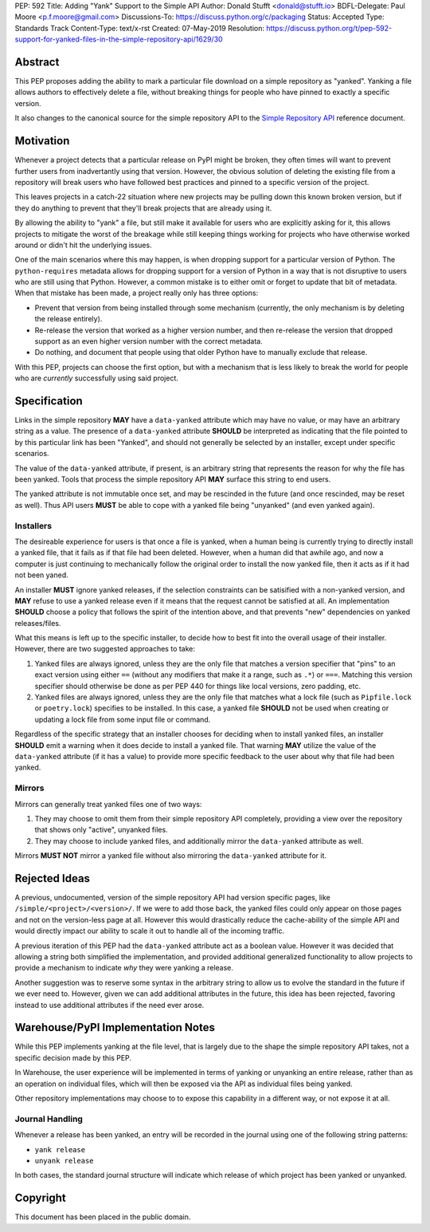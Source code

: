 PEP: 592
Title: Adding "Yank" Support to the Simple API
Author: Donald Stufft <donald@stufft.io>
BDFL-Delegate: Paul Moore <p.f.moore@gmail.com>
Discussions-To: https://discuss.python.org/c/packaging
Status: Accepted
Type: Standards Track
Content-Type: text/x-rst
Created: 07-May-2019
Resolution: https://discuss.python.org/t/pep-592-support-for-yanked-files-in-the-simple-repository-api/1629/30


Abstract
========

This PEP proposes adding the ability to mark a particular file download
on a simple repository as "yanked". Yanking a file allows authors to
effectively delete a file, without breaking things for people who have
pinned to exactly a specific version.

It also changes to the canonical source for the simple repository API to
the `Simple Repository API`_ reference document.


Motivation
==========

Whenever a project detects that a particular release on PyPI might be
broken, they often times will want to prevent further users from
inadvertantly using that version. However, the obvious solution of
deleting the existing file from a repository will break users who have
followed best practices and pinned to a specific version of the project.

This leaves projects in a catch-22 situation where new projects may be
pulling down this known broken version, but if they do anything to
prevent that they'll break projects that are already using it.

By allowing the ability to "yank" a file, but still make it available
for users who are explicitly asking for it, this allows projects to
mitigate the worst of the breakage while still keeping things working
for projects who have otherwise worked around or didn't hit the
underlying issues.

One of the main scenarios where this may happen, is when dropping
support for a particular version of Python. The ``python-requires``
metadata allows for dropping support for a version of Python in
a way that is not disruptive to users who are still using that
Python. However, a common mistake is to either omit or forget to
update that bit of metadata. When that mistake has been made, a
project really only has three options:

- Prevent that version from being installed through some mechanism
  (currently, the only mechanism is by deleting the release entirely).
- Re-release the version that worked as a higher version number, and
  then re-release the version that dropped support as an even higher
  version number with the correct metadata.
- Do nothing, and document that people using that older Python have
  to manually exclude that release.

With this PEP, projects can choose the first option, but with a
mechanism that is less likely to break the world for people who
are *currently* successfully using said project.


Specification
=============

Links in the simple repository **MAY** have a ``data-yanked`` attribute
which may have no value, or may have an arbitrary string as a value. The
presence of a ``data-yanked`` attribute **SHOULD** be interpreted as
indicating that the file pointed to by this particular link has been
"Yanked", and should not generally be selected by an installer, except
under specific scenarios.

The value of the ``data-yanked`` attribute, if present, is an arbitrary
string that represents the reason for why the file has been yanked. Tools
that process the simple repository API **MAY** surface this string to
end users.

The yanked attribute is not immutable once set, and may be rescinded in
the future (and once rescinded, may be reset as well). Thus API users
**MUST** be able to cope with a yanked file being "unyanked" (and even
yanked again).


Installers
----------

The desireable experience for users is that once a file is yanked, when
a human being is currently trying to directly install a yanked file, that
it fails as if that file had been deleted. However, when a human did that
awhile ago, and now a computer is just continuing to mechanically follow
the original order to install the now yanked file, then it acts as if it
had not been yaned.

An installer **MUST** ignore yanked releases, if the selection constraints
can be satisified with a non-yanked version, and **MAY** refuse to use a
yanked release even if it means that the request cannot be satisfied at all.
An implementation **SHOULD** choose a policy that follows the spirit of the
intention above, and that prevents "new" dependencies on yanked
releases/files.

What this means is left up to the specific installer, to decide how to best
fit into the overall usage of their installer. However, there are two
suggested approaches to take:

1. Yanked files are always ignored, unless they are the only file that
   matches a version specifier that "pins" to an exact version using
   either ``==`` (without any modifiers that make it a range, such as
   ``.*``) or ``===``. Matching this version specifier should otherwise
   be done as per PEP 440 for things like local versions, zero padding,
   etc.
2. Yanked files are always ignored, unless they are the only file that
   matches what a lock file (such as ``Pipfile.lock`` or ``poetry.lock``)
   specifies to be installed. In this case, a yanked file **SHOULD** not
   be used when creating or updating a lock file from some input file or
   command.

Regardless of the specific strategy that an installer chooses for deciding
when to install yanked files, an installer **SHOULD** emit a warning when
it does decide to install a yanked file. That warning **MAY** utilize the
value of the ``data-yanked`` attribute (if it has a value) to provide more
specific feedback to the user about why that file had been yanked.


Mirrors
-------

Mirrors can generally treat yanked files one of two ways:

1. They may choose to omit them from their simple repository API completely,
   providing a view over the repository that shows only "active", unyanked
   files.
2. They may choose to include yanked files, and additionally mirror the
   ``data-yanked`` attribute as well.

Mirrors **MUST NOT** mirror a yanked file without also mirroring the
``data-yanked`` attribute for it.


Rejected Ideas
==============

A previous, undocumented, version of the simple repository API had
version specific pages, like ``/simple/<project>/<version>/``. If
we were to add those back, the yanked files could only appear on
those pages and not on the version-less page at all. However this
would drastically reduce the cache-ability of the simple API and
would directly impact our ability to scale it out to handle all of
the incoming traffic.

A previous iteration of this PEP had the ``data-yanked`` attribute
act as a boolean value. However it was decided that allowing a
string both simplified the implementation, and provided additional
generalized functionality to allow projects to provide a mechanism
to indicate *why* they were yanking a release.

Another suggestion was to reserve some syntax in the arbitrary string
to allow us to evolve the standard in the future if we ever need to.
However, given we can add additional attributes in the future, this
idea has been rejected, favoring instead to use additional attributes
if the need ever arose.


Warehouse/PyPI Implementation Notes
===================================

While this PEP implements yanking at the file level, that is largely
due to the shape the simple repository API takes, not a specific
decision made by this PEP.

In Warehouse, the user experience will be implemented in terms of
yanking or unyanking an entire release, rather than as an operation on
individual files, which will then be exposed via the API as individual
files being yanked.

Other repository implementations may choose to to expose this capability
in a different way, or not expose it at all.


Journal Handling
----------------

Whenever a release has been yanked, an entry will be recorded in the
journal using one of the following string patterns:

* ``yank release``
* ``unyank release``


In both cases, the standard journal structure will indicate which release
of which project has been yanked or unyanked.


.. _`Simple Repository API`:
   https://packaging.python.org/specifications/simple-repository-api/


Copyright
=========

This document has been placed in the public domain.

..
   Local Variables:
   mode: indented-text
   indent-tabs-mode: nil
   sentence-end-double-space: t
   fill-column: 70
   coding: utf-8
   End:
